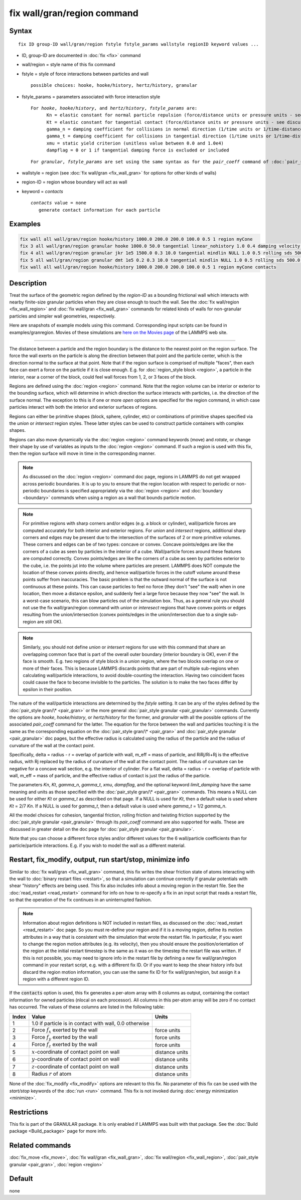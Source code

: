 .. index:: fix wall/gran/region

fix wall/gran/region command
============================

Syntax
""""""

.. parsed-literal::

   fix ID group-ID wall/gran/region fstyle fstyle_params wallstyle regionID keyword values ...

* ID, group-ID are documented in :doc:`fix <fix>` command
* wall/region = style name of this fix command
* fstyle = style of force interactions between particles and wall

  .. parsed-literal::

       possible choices: hooke, hooke/history, hertz/history, granular

* fstyle_params = parameters associated with force interaction style

  .. parsed-literal::

       For *hooke*, *hooke/history*, and *hertz/history*, *fstyle_params* are:
             Kn = elastic constant for normal particle repulsion (force/distance units or pressure units - see discussion below)
             Kt = elastic constant for tangential contact (force/distance units or pressure units - see discussion below)
             gamma_n = damping coefficient for collisions in normal direction (1/time units or 1/time-distance units - see discussion below)
             gamma_t = damping coefficient for collisions in tangential direction (1/time units or 1/time-distance units - see discussion below)
             xmu = static yield criterion (unitless value between 0.0 and 1.0e4)
             dampflag = 0 or 1 if tangential damping force is excluded or included

  .. parsed-literal::

       For *granular*, *fstyle_params* are set using the same syntax as for the *pair_coeff* command of :doc:`pair_style granular <pair_granular>`

* wallstyle = region (see :doc:`fix wall/gran <fix_wall_gran>` for options for other kinds of walls)
* region-ID = region whose boundary will act as wall
* keyword = *contacts*

  .. parsed-literal::

      *contacts* value = none
         generate contact information for each particle

Examples
""""""""

.. code-block:: LAMMPS

   fix wall all wall/gran/region hooke/history 1000.0 200.0 200.0 100.0 0.5 1 region myCone
   fix 3 all wall/gran/region granular hooke 1000.0 50.0 tangential linear_nohistory 1.0 0.4 damping velocity region myBox
   fix 4 all wall/gran/region granular jkr 1e5 1500.0 0.3 10.0 tangential mindlin NULL 1.0 0.5 rolling sds 500.0 200.0 0.5 twisting marshall region myCone
   fix 5 all wall/gran/region granular dmt 1e5 0.2 0.3 10.0 tangential mindlin NULL 1.0 0.5 rolling sds 500.0 200.0 0.5 twisting marshall damping tsuji region myCone
   fix wall all wall/gran/region hooke/history 1000.0 200.0 200.0 100.0 0.5 1 region myCone contacts

Description
"""""""""""

Treat the surface of the geometric region defined by the *region-ID*
as a bounding frictional wall which interacts with nearby finite-size
granular particles when they are close enough to touch the wall.  See
the :doc:`fix wall/region <fix_wall_region>` and :doc:`fix wall/gran <fix_wall_gran>` commands for related kinds of walls for
non-granular particles and simpler wall geometries, respectively.

Here are snapshots of example models using this command.  Corresponding
input scripts can be found in examples/granregion.  Movies of these
simulations are `here on the Movies page <https://www.lammps.org/movies.html#granregion>`_
of the LAMMPS web site.

.. |wallgran1| image:: img/gran_funnel.png
   :width: 48%

.. |wallgran2| image:: img/gran_mixer.png
   :width: 48%

|wallgran1|  |wallgran2|

.. raw:: html

   Click on the images to see a bigger picture.

----------

The distance between a particle and the region boundary is the
distance to the nearest point on the region surface.  The force the
wall exerts on the particle is along the direction between that point
and the particle center, which is the direction normal to the surface
at that point.  Note that if the region surface is comprised of
multiple "faces", then each face can exert a force on the particle if
it is close enough.  E.g. for :doc:`region_style block <region>`, a
particle in the interior, near a corner of the block, could feel wall
forces from 1, 2, or 3 faces of the block.

Regions are defined using the :doc:`region <region>` command.  Note that
the region volume can be interior or exterior to the bounding surface,
which will determine in which direction the surface interacts with
particles, i.e. the direction of the surface normal. The exception to
this is if one or more *open* options are specified for the region
command, in which case particles interact with both the interior and
exterior surfaces of regions.

Regions can either be primitive shapes (block, sphere, cylinder, etc)
or combinations of primitive shapes specified via the *union* or
*intersect* region styles.  These latter styles can be used to
construct particle containers with complex shapes.

Regions can also move dynamically via the :doc:`region <region>` command
keywords (move) and *rotate*, or change their shape by use of variables
as inputs to the :doc:`region <region>` command.  If such a region is used
with this fix, then the region surface will move in time in the
corresponding manner.

.. note::

   As discussed on the :doc:`region <region>` command doc page,
   regions in LAMMPS do not get wrapped across periodic boundaries.  It
   is up to you to ensure that the region location with respect to
   periodic or non-periodic boundaries is specified appropriately via the
   :doc:`region <region>` and :doc:`boundary <boundary>` commands when using
   a region as a wall that bounds particle motion.

.. note::

   For primitive regions with sharp corners and/or edges (e.g. a
   block or cylinder), wall/particle forces are computed accurately for
   both interior and exterior regions.  For *union* and *intersect*
   regions, additional sharp corners and edges may be present due to the
   intersection of the surfaces of 2 or more primitive volumes.  These
   corners and edges can be of two types: concave or convex.  Concave
   points/edges are like the corners of a cube as seen by particles in
   the interior of a cube.  Wall/particle forces around these features
   are computed correctly.  Convex points/edges are like the corners of a
   cube as seen by particles exterior to the cube, i.e. the points jut
   into the volume where particles are present.  LAMMPS does NOT compute
   the location of these convex points directly, and hence wall/particle
   forces in the cutoff volume around these points suffer from
   inaccuracies.  The basic problem is that the outward normal of the
   surface is not continuous at these points.  This can cause particles
   to feel no force (they don't "see" the wall) when in one location,
   then move a distance epsilon, and suddenly feel a large force because
   they now "see" the wall.  In a worst-case scenario, this can blow
   particles out of the simulation box.  Thus, as a general rule you
   should not use the fix wall/gran/region command with *union* or
   *interesect* regions that have convex points or edges resulting from
   the union/intersection (convex points/edges in the union/intersection
   due to a single sub-region are still OK).

.. note::

   Similarly, you should not define *union* or *intersert* regions
   for use with this command that share an overlapping common face that
   is part of the overall outer boundary (interior boundary is OK), even
   if the face is smooth.  E.g. two regions of style block in a *union*
   region, where the two blocks overlap on one or more of their faces.
   This is because LAMMPS discards points that are part of multiple
   sub-regions when calculating wall/particle interactions, to avoid
   double-counting the interaction.  Having two coincident faces could
   cause the face to become invisible to the particles.  The solution is
   to make the two faces differ by epsilon in their position.

The nature of the wall/particle interactions are determined by the
*fstyle* setting.  It can be any of the styles defined by the
:doc:`pair_style gran/\* <pair_gran>` or the more general
:doc:`pair_style granular <pair_granular>` commands.  Currently the
options are *hooke*, *hooke/history*, or *hertz/history* for the
former, and *granular* with all the possible options of the associated
*pair_coeff* command for the latter.  The equation for the force
between the wall and particles touching it is the same as the
corresponding equation on the :doc:`pair_style gran/\* <pair_gran>` and
:doc:`pair_style granular <pair_granular>` doc pages, but the effective
radius is calculated using the radius of the particle and the radius of
curvature of the wall at the contact point.

Specifically, delta = radius - r = overlap of particle with wall,
m_eff = mass of particle, and RiRj/Ri+Rj is the effective radius, with
Rj replaced by the radius of curvature of the wall at the contact
point.  The radius of curvature can be negative for a concave wall
section, e.g. the interior of cylinder.  For a flat wall, delta =
radius - r = overlap of particle with wall, m_eff = mass of particle,
and the effective radius of contact is just the radius of the
particle.

The parameters *Kn*, *Kt*, *gamma_n*, *gamma_t*, *xmu*, *dampflag*,
and the optional keyword *limit_damping*
have the same meaning and units as those specified with the
:doc:`pair_style gran/\* <pair_gran>` commands.  This means a NULL can be
used for either *Kt* or *gamma_t* as described on that page.  If a
NULL is used for *Kt*, then a default value is used where *Kt* = 2/7
*Kn*\ .  If a NULL is used for *gamma_t*, then a default value is used
where *gamma_t* = 1/2 *gamma_n*.

All the model choices for cohesion, tangential friction, rolling
friction and twisting friction supported by the :doc:`pair_style granular <pair_granular>` through its *pair_coeff* command are also
supported for walls. These are discussed in greater detail on the doc
page for :doc:`pair_style granular <pair_granular>`.

Note that you can choose a different force styles and/or different
values for the 6 wall/particle coefficients than for particle/particle
interactions.  E.g. if you wish to model the wall as a different
material.

Restart, fix_modify, output, run start/stop, minimize info
"""""""""""""""""""""""""""""""""""""""""""""""""""""""""""

Similar to :doc:`fix wall/gran <fix_wall_gran>` command, this fix writes
the shear friction state of atoms interacting with the wall to :doc:`binary restart files <restart>`, so that a simulation can continue
correctly if granular potentials with shear "history" effects are
being used.  This fix also includes info about a moving region in the
restart file.  See the :doc:`read_restart <read_restart>` command for
info on how to re-specify a fix in an input script that reads a
restart file, so that the operation of the fix continues in an
uninterrupted fashion.

.. note::

   Information about region definitions is NOT included in restart
   files, as discussed on the :doc:`read_restart <read_restart>` doc page.
   So you must re-define your region and if it is a moving region, define
   its motion attributes in a way that is consistent with the simulation
   that wrote the restart file.  In particular, if you want to change the
   region motion attributes (e.g. its velocity), then you should ensure
   the position/orientation of the region at the initial restart timestep
   is the same as it was on the timestep the restart file was written.
   If this is not possible, you may need to ignore info in the restart
   file by defining a new fix wall/gran/region command in your restart
   script, e.g. with a different fix ID.  Or if you want to keep the
   shear history info but discard the region motion information, you can
   use the same fix ID for fix wall/gran/region, but assign it a region
   with a different region ID.

If the :code:`contacts` option is used, this fix generates a per-atom array
with 8 columns as output, containing the contact information for owned
particles (nlocal on each processor). All columns in this per-atom array will
be zero if no contact has occurred. The values of these columns are listed in
the following table:

+-------+----------------------------------------------------+----------------+
| Index | Value                                              | Units          |
+=======+====================================================+================+
|     1 | 1.0 if particle is in contact with wall,           |                |
|       | 0.0 otherwise                                      |                |
+-------+----------------------------------------------------+----------------+
|     2 | Force :math:`f_x` exerted by the wall              | force units    |
+-------+----------------------------------------------------+----------------+
|     3 | Force :math:`f_y` exerted by the wall              | force units    |
+-------+----------------------------------------------------+----------------+
|     4 | Force :math:`f_z` exerted by the wall              | force units    |
+-------+----------------------------------------------------+----------------+
|     5 | :math:`x`-coordinate of contact point on wall      | distance units |
+-------+----------------------------------------------------+----------------+
|     6 | :math:`y`-coordinate of contact point on wall      | distance units |
+-------+----------------------------------------------------+----------------+
|     7 | :math:`z`-coordinate of contact point on wall      | distance units |
+-------+----------------------------------------------------+----------------+
|     8 | Radius :math:`r` of atom                           | distance units |
+-------+----------------------------------------------------+----------------+

None of the :doc:`fix_modify <fix_modify>` options are relevant to this fix.
No parameter of this fix can be used with the *start/stop* keywords of the
:doc:`run <run>` command. This fix is not invoked during :doc:`energy
minimization <minimize>`.

Restrictions
""""""""""""

This fix is part of the GRANULAR package.  It is only enabled if
LAMMPS was built with that package.  See the :doc:`Build package <Build_package>` page for more info.

Related commands
""""""""""""""""

:doc:`fix_move <fix_move>`,
:doc:`fix wall/gran <fix_wall_gran>`,
:doc:`fix wall/region <fix_wall_region>`,
:doc:`pair_style granular <pair_gran>`,
:doc:`region <region>`

Default
"""""""

none
